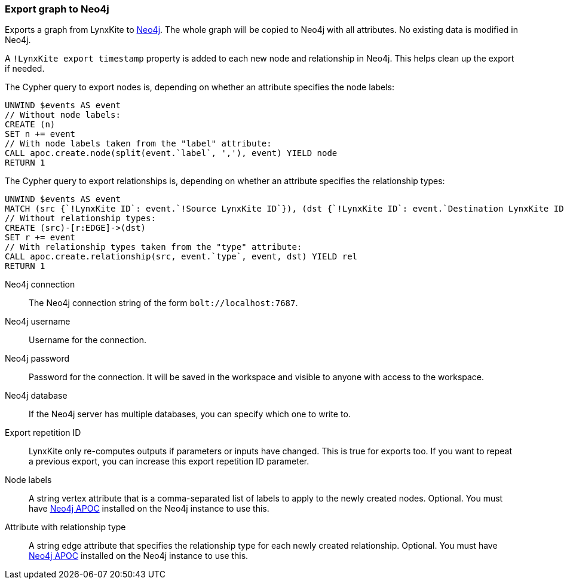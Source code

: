 ### Export graph to Neo4j

Exports a graph from LynxKite to https://neo4j.com/[Neo4j].
The whole graph will be copied to Neo4j with all attributes.
No existing data is modified in Neo4j.

A `!LynxKite export timestamp` property is added to each new
node and relationship in Neo4j. This helps clean up the export if needed.

The Cypher query to export nodes is, depending on whether an attribute specifies the node labels:

    UNWIND $events AS event
    // Without node labels:
    CREATE (n)
    SET n += event
    // With node labels taken from the "label" attribute:
    CALL apoc.create.node(split(event.`label`, ','), event) YIELD node
    RETURN 1

The Cypher query to export relationships is, depending on whether an attribute specifies the
relationship types:

    UNWIND $events AS event
    MATCH (src {`!LynxKite ID`: event.`!Source LynxKite ID`}), (dst {`!LynxKite ID`: event.`Destination LynxKite ID`})
    // Without relationship types:
    CREATE (src)-[r:EDGE]->(dst)
    SET r += event
    // With relationship types taken from the "type" attribute:
    CALL apoc.create.relationship(src, event.`type`, event, dst) YIELD rel
    RETURN 1

====

[p-url]#Neo4j connection#::
The Neo4j connection string of the form `bolt://localhost:7687`.

[p-username]#Neo4j username#::
Username for the connection.

[p-password]#Neo4j password#::
Password for the connection. It will be saved in the workspace and visible to anyone with
access to the workspace.

[p-database]#Neo4j database#::
If the Neo4j server has multiple databases, you can specify which one to write to.

[p-version]#Export repetition ID#::
LynxKite only re-computes outputs if parameters or inputs have changed.
This is true for exports too. If you want to repeat a previous export, you can increase this
export repetition ID parameter.

[p-node_labels]#Node labels#::
A string vertex attribute that is a comma-separated list of labels to apply to the newly
created nodes. Optional. You must have https://neo4j.com/developer/neo4j-apoc/[Neo4j APOC]
installed on the Neo4j instance to use this.

[p-relationship_type]#Attribute with relationship type#::
A string edge attribute that specifies the relationship type for each newly created relationship.
Optional. You must have https://neo4j.com/developer/neo4j-apoc/[Neo4j APOC]
installed on the Neo4j instance to use this.

====
